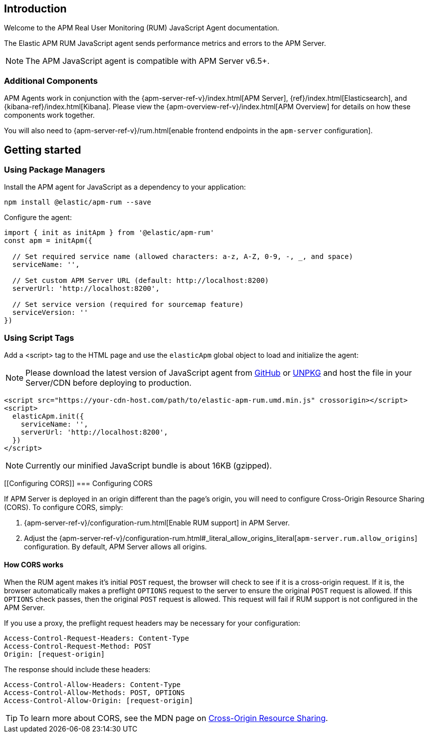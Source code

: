 [[intro]]
== Introduction

Welcome to the APM Real User Monitoring (RUM) JavaScript Agent documentation.

The Elastic APM RUM JavaScript agent sends performance metrics and errors to the APM Server.

NOTE: The APM JavaScript agent is compatible with APM Server v6.5+.

[float]
[[additional-components]]
=== Additional Components

APM Agents work in conjunction with the {apm-server-ref-v}/index.html[APM Server], {ref}/index.html[Elasticsearch], and {kibana-ref}/index.html[Kibana].
Please view the {apm-overview-ref-v}/index.html[APM Overview] for details on how these components work together.

You will also need to {apm-server-ref-v}/rum.html[enable frontend endpoints in the `apm-server` configuration].

[[getting-started]]
== Getting started

[float]
[[using-package-managers]]
=== Using Package Managers

Install the APM agent for JavaScript as a dependency to your application:

[source,bash]
----
npm install @elastic/apm-rum --save
----

Configure the agent:

[source,js]
----
import { init as initApm } from '@elastic/apm-rum'
const apm = initApm({
  
  // Set required service name (allowed characters: a-z, A-Z, 0-9, -, _, and space)
  serviceName: '',

  // Set custom APM Server URL (default: http://localhost:8200)
  serverUrl: 'http://localhost:8200',
  
  // Set service version (required for sourcemap feature)
  serviceVersion: ''
})
----

[float]
[[using-script-tags]]
=== Using Script Tags

Add a <script> tag to the HTML page and use the `elasticApm` global object to load and initialize the agent:

NOTE: Please download the latest version of JavaScript agent from https://github.com/elastic/apm-agent-rum-js/releases/latest[GitHub] or
https://unpkg.com/@elastic/apm-rum/dist/bundles/elastic-apm-rum.umd.min.js[UNPKG] and host the file in your Server/CDN before deploying to production.

[source,html]
----
<script src="https://your-cdn-host.com/path/to/elastic-apm-rum.umd.min.js" crossorigin></script>
<script>
  elasticApm.init({
    serviceName: '',
    serverUrl: 'http://localhost:8200',
  })
</script>
----

NOTE: Currently our minified JavaScript bundle is about 16KB (gzipped).

[float]
[[Configuring CORS]]
=== Configuring CORS

If APM Server is deployed in an origin different than the page's origin,
you will need to configure Cross-Origin Resource Sharing (CORS).
To configure CORS, simply:

1. {apm-server-ref-v}/configuration-rum.html[Enable RUM support] in APM Server.
2. Adjust the {apm-server-ref-v}/configuration-rum.html#_literal_allow_origins_literal[`apm-server.rum.allow_origins`] configuration.
By default, APM Server allows all origins.

[float]
==== How CORS works

When the RUM agent makes it's initial `POST` request, the browser will check to see if it is a cross-origin request.
If it is, the browser automatically makes a preflight `OPTIONS` request to the server to ensure the original `POST` request is allowed.
If this `OPTIONS` check passes, then the original `POST` request is allowed.
This request will fail if RUM support is not configured in the APM Server.

If you use a proxy, the preflight request headers may be necessary for your configuration:

[source,js]
----
Access-Control-Request-Headers: Content-Type
Access-Control-Request-Method: POST
Origin: [request-origin]
----

The response should include these headers:

[source,js]
----
Access-Control-Allow-Headers: Content-Type
Access-Control-Allow-Methods: POST, OPTIONS
Access-Control-Allow-Origin: [request-origin]
----

TIP: To learn more about CORS, see the MDN page on
https://developer.mozilla.org/en-US/docs/Web/HTTP/CORS[Cross-Origin Resource Sharing].
